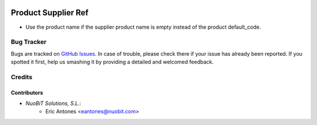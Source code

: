 .. image:: https://img.shields.io/badge/license-AGPL--3-blue.png
   :target: https://www.gnu.org/licenses/agpl
   :alt: License: AGPL-3

====================
Product Supplier Ref
====================

* Use the product name if the supplier product name is empty instead
  of the product default_code.

Bug Tracker
===========

Bugs are tracked on `GitHub Issues
<https://github.com/nuobit/odoo-addons/issues>`_. In case of trouble, please
check there if your issue has already been reported. If you spotted it first,
help us smashing it by providing a detailed and welcomed feedback.

Credits
=======

Contributors
------------

* `NuoBiT Solutions, S.L.`:
    * Eric Antones <eantones@nuobit.com>
